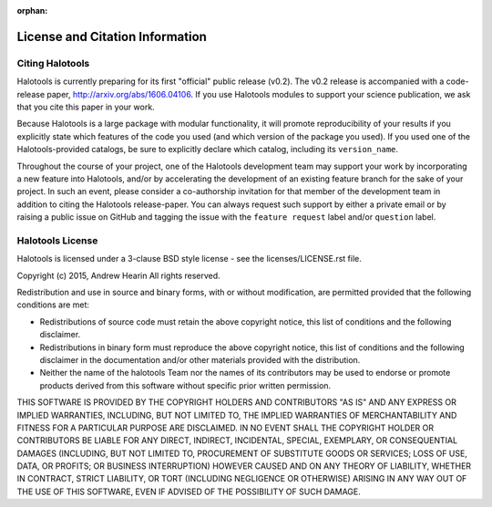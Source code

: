 :orphan:

.. _citing_halotools:

==============================================
License and Citation Information
==============================================

Citing Halotools
------------------

Halotools is currently preparing for its first "official" public release (v0.2).
The v0.2 release is accompanied with a code-release paper, http://arxiv.org/abs/1606.04106. If you use Halotools modules to support your science publication,
we ask that you cite this paper in your work.

Because Halotools is a large package
with modular functionality, it will promote reproducibility of your results
if you explicitly state which features of the code you used
(and which version of the package you used). If you used one of the Halotools-provided catalogs,
be sure to explicitly declare which catalog, including its ``version_name``.

Throughout the course of your project,
one of the Halotools development team may support your work by incorporating a new feature
into Halotools, and/or by accelerating the development of an existing feature branch
for the sake of your project.
In such an event, please consider a co-authorship invitation for that member of the development team
in addition to citing the Halotools release-paper.
You can always request such support by
either a private email or by raising a public issue on GitHub and
tagging the issue with the ``feature request`` label and/or ``question`` label.

Halotools License
---------------------

Halotools is licensed under a 3-clause BSD style license - see the licenses/LICENSE.rst file.

Copyright (c) 2015, Andrew Hearin
All rights reserved.

Redistribution and use in source and binary forms, with or without modification,
are permitted provided that the following conditions are met:

* Redistributions of source code must retain the above copyright notice, this
  list of conditions and the following disclaimer.
* Redistributions in binary form must reproduce the above copyright notice, this
  list of conditions and the following disclaimer in the documentation and/or
  other materials provided with the distribution.
* Neither the name of the halotools Team nor the names of its contributors may be
  used to endorse or promote products derived from this software without
  specific prior written permission.

THIS SOFTWARE IS PROVIDED BY THE COPYRIGHT HOLDERS AND CONTRIBUTORS "AS IS" AND
ANY EXPRESS OR IMPLIED WARRANTIES, INCLUDING, BUT NOT LIMITED TO, THE IMPLIED
WARRANTIES OF MERCHANTABILITY AND FITNESS FOR A PARTICULAR PURPOSE ARE
DISCLAIMED. IN NO EVENT SHALL THE COPYRIGHT HOLDER OR CONTRIBUTORS BE LIABLE FOR
ANY DIRECT, INDIRECT, INCIDENTAL, SPECIAL, EXEMPLARY, OR CONSEQUENTIAL DAMAGES
(INCLUDING, BUT NOT LIMITED TO, PROCUREMENT OF SUBSTITUTE GOODS OR SERVICES;
LOSS OF USE, DATA, OR PROFITS; OR BUSINESS INTERRUPTION) HOWEVER CAUSED AND ON
ANY THEORY OF LIABILITY, WHETHER IN CONTRACT, STRICT LIABILITY, OR TORT
(INCLUDING NEGLIGENCE OR OTHERWISE) ARISING IN ANY WAY OUT OF THE USE OF THIS
SOFTWARE, EVEN IF ADVISED OF THE POSSIBILITY OF SUCH DAMAGE.
